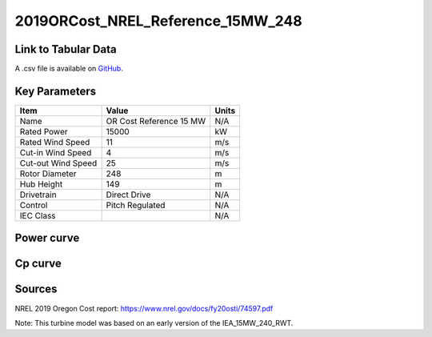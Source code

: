 2019ORCost_NREL_Reference_15MW_248
==================================

====================
Link to Tabular Data
====================

A .csv file is available on `GitHub <https://github.com/NREL/turbine-models/blob/master/Offshore/2019ORCost_NREL_Reference_15MW_248.csv>`_.

==============
Key Parameters
==============

+------------------------+-------------------------+----------------+
| Item                   | Value                   | Units          |
+========================+=========================+================+
| Name                   | OR Cost Reference 15 MW | N/A            |
+------------------------+-------------------------+----------------+
| Rated Power            | 15000                   | kW             |
+------------------------+-------------------------+----------------+
| Rated Wind Speed       | 11                      | m/s            |
+------------------------+-------------------------+----------------+
| Cut-in Wind Speed      | 4                       | m/s            |
+------------------------+-------------------------+----------------+
| Cut-out Wind Speed     | 25                      | m/s            |
+------------------------+-------------------------+----------------+
| Rotor Diameter         | 248                     | m              |
+------------------------+-------------------------+----------------+
| Hub Height             | 149                     | m              |
+------------------------+-------------------------+----------------+
| Drivetrain             | Direct Drive            | N/A            |
+------------------------+-------------------------+----------------+
| Control                | Pitch Regulated         | N/A            |
+------------------------+-------------------------+----------------+
| IEC Class              |                         | N/A            |
+------------------------+-------------------------+----------------+

===========
Power curve
===========

.. image:: C:\\Users\\pduffy\\Documents\\Projects\\Turbines\\wind-turbine-archive-dev\\docs\\source\\images\\2019ORCost_NREL_Reference_15MW_248_Power.png
  :width: 800

========
Cp curve
========

.. image:: C:\\Users\\pduffy\\Documents\\Projects\\Turbines\\wind-turbine-archive-dev\\docs\\source\\images\\2019ORCost_NREL_Reference_15MW_248_Cp.png
  :width: 800

=======
Sources
=======

NREL 2019 Oregon Cost report:
https://www.nrel.gov/docs/fy20osti/74597.pdf

Note: This turbine model was based on an early version of the IEA_15MW_240_RWT.
